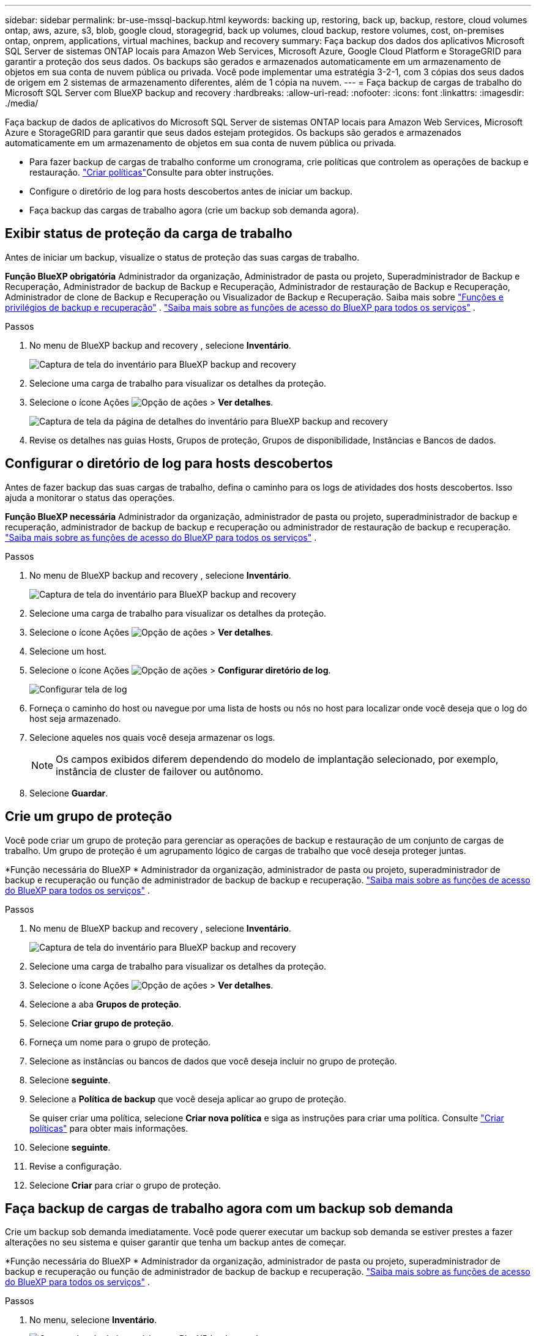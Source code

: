 ---
sidebar: sidebar 
permalink: br-use-mssql-backup.html 
keywords: backing up, restoring, back up, backup, restore, cloud volumes ontap, aws, azure, s3, blob, google cloud, storagegrid, back up volumes, cloud backup, restore volumes, cost, on-premises ontap, onprem, applications, virtual machines, backup and recovery 
summary: Faça backup dos dados dos aplicativos Microsoft SQL Server de sistemas ONTAP locais para Amazon Web Services, Microsoft Azure, Google Cloud Platform e StorageGRID para garantir a proteção dos seus dados. Os backups são gerados e armazenados automaticamente em um armazenamento de objetos em sua conta de nuvem pública ou privada. Você pode implementar uma estratégia 3-2-1, com 3 cópias dos seus dados de origem em 2 sistemas de armazenamento diferentes, além de 1 cópia na nuvem. 
---
= Faça backup de cargas de trabalho do Microsoft SQL Server com BlueXP backup and recovery
:hardbreaks:
:allow-uri-read: 
:nofooter: 
:icons: font
:linkattrs: 
:imagesdir: ./media/


[role="lead"]
Faça backup de dados de aplicativos do Microsoft SQL Server de sistemas ONTAP locais para Amazon Web Services, Microsoft Azure e StorageGRID para garantir que seus dados estejam protegidos. Os backups são gerados e armazenados automaticamente em um armazenamento de objetos em sua conta de nuvem pública ou privada.

* Para fazer backup de cargas de trabalho conforme um cronograma, crie políticas que controlem as operações de backup e restauração. link:br-use-policies-create.html["Criar políticas"]Consulte para obter instruções.
* Configure o diretório de log para hosts descobertos antes de iniciar um backup.
* Faça backup das cargas de trabalho agora (crie um backup sob demanda agora).




== Exibir status de proteção da carga de trabalho

Antes de iniciar um backup, visualize o status de proteção das suas cargas de trabalho.

*Função BlueXP obrigatória* Administrador da organização, Administrador de pasta ou projeto, Superadministrador de Backup e Recuperação, Administrador de backup de Backup e Recuperação, Administrador de restauração de Backup e Recuperação, Administrador de clone de Backup e Recuperação ou Visualizador de Backup e Recuperação. Saiba mais sobre link:reference-roles.html["Funções e privilégios de backup e recuperação"] .  https://docs.netapp.com/us-en/bluexp-setup-admin/reference-iam-predefined-roles.html["Saiba mais sobre as funções de acesso do BlueXP para todos os serviços"^] .

.Passos
. No menu de BlueXP backup and recovery , selecione *Inventário*.
+
image:screen-br-inventory.png["Captura de tela do inventário para BlueXP backup and recovery"]

. Selecione uma carga de trabalho para visualizar os detalhes da proteção.
. Selecione o ícone Ações image:../media/icon-action.png["Opção de ações"] > *Ver detalhes*.
+
image:screen-br-inventory-sql.png["Captura de tela da página de detalhes do inventário para BlueXP backup and recovery"]

. Revise os detalhes nas guias Hosts, Grupos de proteção, Grupos de disponibilidade, Instâncias e Bancos de dados.




== Configurar o diretório de log para hosts descobertos

Antes de fazer backup das suas cargas de trabalho, defina o caminho para os logs de atividades dos hosts descobertos. Isso ajuda a monitorar o status das operações.

*Função BlueXP necessária* Administrador da organização, administrador de pasta ou projeto, superadministrador de backup e recuperação, administrador de backup de backup e recuperação ou administrador de restauração de backup e recuperação.  https://docs.netapp.com/us-en/bluexp-setup-admin/reference-iam-predefined-roles.html["Saiba mais sobre as funções de acesso do BlueXP para todos os serviços"^] .

.Passos
. No menu de BlueXP backup and recovery , selecione *Inventário*.
+
image:screen-br-inventory.png["Captura de tela do inventário para BlueXP backup and recovery"]

. Selecione uma carga de trabalho para visualizar os detalhes da proteção.
. Selecione o ícone Ações image:../media/icon-action.png["Opção de ações"] > *Ver detalhes*.
. Selecione um host.
. Selecione o ícone Ações image:../media/icon-action.png["Opção de ações"] > *Configurar diretório de log*.
+
image:screen-br-inventory-details-configurelog-option.png["Configurar tela de log"]

. Forneça o caminho do host ou navegue por uma lista de hosts ou nós no host para localizar onde você deseja que o log do host seja armazenado.
. Selecione aqueles nos quais você deseja armazenar os logs.
+

NOTE: Os campos exibidos diferem dependendo do modelo de implantação selecionado, por exemplo, instância de cluster de failover ou autônomo.

. Selecione *Guardar*.




== Crie um grupo de proteção

Você pode criar um grupo de proteção para gerenciar as operações de backup e restauração de um conjunto de cargas de trabalho. Um grupo de proteção é um agrupamento lógico de cargas de trabalho que você deseja proteger juntas.

*Função necessária do BlueXP * Administrador da organização, administrador de pasta ou projeto, superadministrador de backup e recuperação ou função de administrador de backup de backup e recuperação.  https://docs.netapp.com/us-en/bluexp-setup-admin/reference-iam-predefined-roles.html["Saiba mais sobre as funções de acesso do BlueXP para todos os serviços"^] .

.Passos
. No menu de BlueXP backup and recovery , selecione *Inventário*.
+
image:screen-br-inventory.png["Captura de tela do inventário para BlueXP backup and recovery"]

. Selecione uma carga de trabalho para visualizar os detalhes da proteção.
. Selecione o ícone Ações image:../media/icon-action.png["Opção de ações"] > *Ver detalhes*.
. Selecione a aba *Grupos de proteção*.
. Selecione *Criar grupo de proteção*.
. Forneça um nome para o grupo de proteção.
. Selecione as instâncias ou bancos de dados que você deseja incluir no grupo de proteção.
. Selecione *seguinte*.
. Selecione a *Política de backup* que você deseja aplicar ao grupo de proteção.
+
Se quiser criar uma política, selecione *Criar nova política* e siga as instruções para criar uma política. Consulte link:br-use-policies-create.html["Criar políticas"] para obter mais informações.

. Selecione *seguinte*.
. Revise a configuração.
. Selecione *Criar* para criar o grupo de proteção.




== Faça backup de cargas de trabalho agora com um backup sob demanda

Crie um backup sob demanda imediatamente. Você pode querer executar um backup sob demanda se estiver prestes a fazer alterações no seu sistema e quiser garantir que tenha um backup antes de começar.

*Função necessária do BlueXP * Administrador da organização, administrador de pasta ou projeto, superadministrador de backup e recuperação ou função de administrador de backup de backup e recuperação.  https://docs.netapp.com/us-en/bluexp-setup-admin/reference-iam-predefined-roles.html["Saiba mais sobre as funções de acesso do BlueXP para todos os serviços"^] .

.Passos
. No menu, selecione *Inventário*.
+
image:screen-br-inventory.png["Captura de tela do inventário para BlueXP backup and recovery"]

. Selecione uma carga de trabalho para visualizar os detalhes da proteção.
. Selecione o ícone Ações image:../media/icon-action.png["Opção de ações"] > *Ver detalhes*.
. Selecione a aba *Grupo de Proteção*, *Instâncias* ou *Bancos de Dados*.
. Selecione a instância ou banco de dados que você deseja fazer backup.
. Selecione o ícone Ações image:../media/icon-action.png["Opção de ações"] > *Faça backup agora*.
. Selecione a política que você deseja aplicar ao backup.
. Selecione o nível de agendamento.
. Selecione *Fazer backup agora*.




== Suspender o agendamento de backup

Suspender o agendamento impede temporariamente que o backup seja executado no horário agendado. Talvez seja útil fazer isso se você estiver realizando manutenção no sistema ou se estiver com problemas com o backup.

*Função BlueXP necessária* Administrador da organização, Administrador de pasta ou projeto, Superadministrador de backup e recuperação, Administrador de backup e recuperação, Administrador de restauração de backup e recuperação ou Administrador de clone de backup e recuperação.  https://docs.netapp.com/us-en/bluexp-setup-admin/reference-iam-predefined-roles.html["Saiba mais sobre as funções de acesso do BlueXP para todos os serviços"^] .

.Passos
. No menu de BlueXP backup and recovery , selecione *Inventário*.
+
image:screen-br-inventory.png["Captura de tela do inventário para BlueXP backup and recovery"]

. Selecione uma carga de trabalho para visualizar os detalhes da proteção.
. Selecione o ícone Ações image:../media/icon-action.png["Opção de ações"] > *Ver detalhes*.
. Selecione a aba *Grupo de Proteção*, *Instâncias* ou *Bancos de Dados*.
. Selecione o grupo de proteção, instância ou banco de dados que você deseja suspender.
+
image:../media/screen-br-inventory-sql-details-actions-menu.png["Captura de tela do menu de ações para BlueXP backup and recovery"]

. Selecione o ícone Ações image:../media/icon-action.png["Opção de ações"] > *Suspender*.




== Excluir um grupo de proteção

Você pode criar um grupo de proteção para gerenciar as operações de backup e restauração de um conjunto de cargas de trabalho. Um grupo de proteção é um agrupamento lógico de cargas de trabalho que você deseja proteger juntas.

*Função necessária do BlueXP * Administrador da organização, administrador de pasta ou projeto, superadministrador de backup e recuperação ou função de administrador de backup de backup e recuperação.  https://docs.netapp.com/us-en/bluexp-setup-admin/reference-iam-predefined-roles.html["Saiba mais sobre as funções de acesso do BlueXP para todos os serviços"^] .

.Passos
. No menu de BlueXP backup and recovery , selecione *Inventário*.
+
image:screen-br-inventory.png["Captura de tela do inventário para BlueXP backup and recovery"]

. Selecione uma carga de trabalho para visualizar os detalhes da proteção.
. Selecione o ícone Ações image:../media/icon-action.png["Opção de ações"] > *Ver detalhes*.
. Selecione a aba *Grupos de proteção*.
. Selecione o ícone Ações image:../media/icon-action.png["Opção de ações"] > *Excluir grupo de proteção*.
+
image:../media/screen-br-inventory-sql-details-actions-menu.png["Captura de tela do menu de ações para BlueXP backup and recovery"]





== Remover proteção de uma carga de trabalho

Você pode remover a proteção de uma carga de trabalho se não quiser mais fazer backup dela ou se quiser parar de gerenciá-la no BlueXP backup and recovery.

*Função necessária do BlueXP * Administrador da organização, administrador de pasta ou projeto, superadministrador de backup e recuperação ou função de administrador de backup de backup e recuperação.  https://docs.netapp.com/us-en/bluexp-setup-admin/reference-iam-predefined-roles.html["Saiba mais sobre as funções de acesso do BlueXP para todos os serviços"^] .

.Passos
. No menu de BlueXP backup and recovery , selecione *Inventário*.
+
image:screen-br-inventory.png["Captura de tela do inventário para BlueXP backup and recovery"]

. Selecione uma carga de trabalho para visualizar os detalhes da proteção.
. Selecione o ícone Ações image:../media/icon-action.png["Opção de ações"] > *Ver detalhes*.
. Selecione a aba *Grupo de Proteção*, *Instâncias* ou *Bancos de Dados*.
. Selecione o grupo de proteção, instância ou banco de dados.
+
image:../media/screen-br-inventory-sql-details-actions-menu.png["Captura de tela do menu de ações para BlueXP backup and recovery"]

. Selecione o ícone Ações image:../media/icon-action.png["Opção de ações"] > *Remover proteção*.
. Na caixa de diálogo Remover proteção, selecione se deseja manter os backups e metadados ou excluí-los.
. Selecione *Remover* para confirmar a ação.

